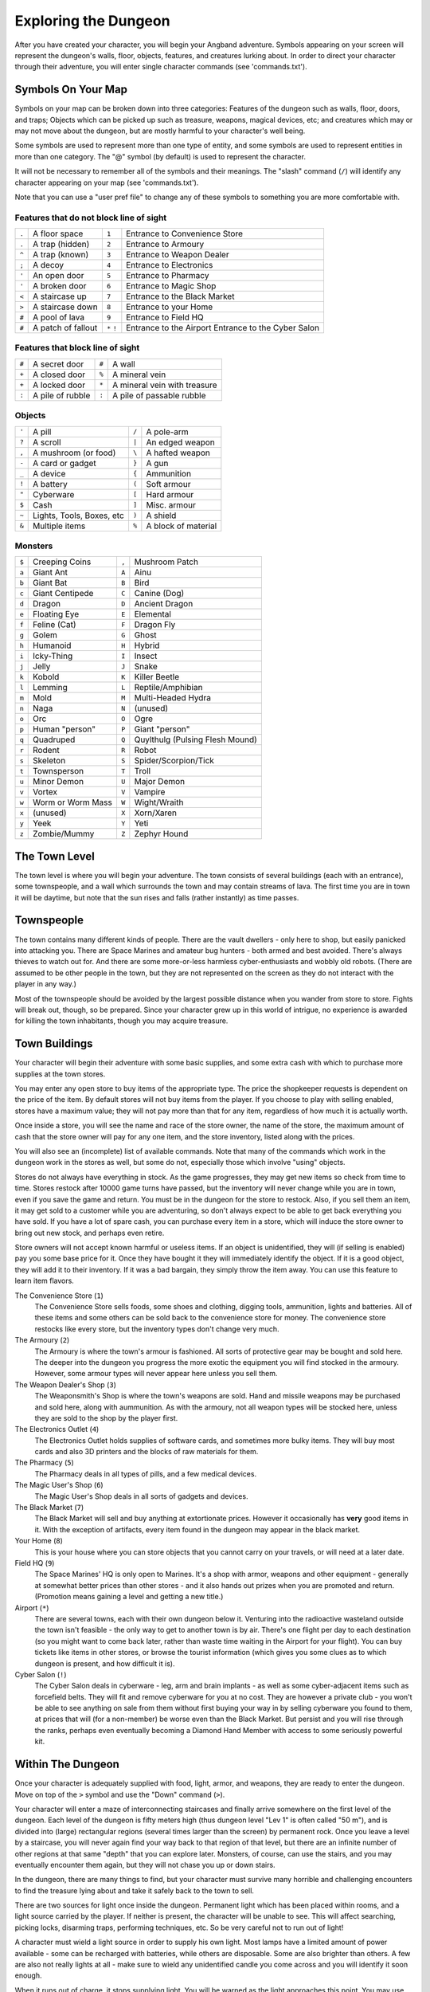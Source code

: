 =====================
Exploring the Dungeon
=====================

After you have created your character, you will begin your Angband
adventure. Symbols appearing on your screen will represent the dungeon's
walls, floor, objects, features, and creatures lurking about. In order to
direct your character through their adventure, you will enter single
character commands (see 'commands.txt').

Symbols On Your Map
===================

Symbols on your map can be broken down into three categories: Features of
the dungeon such as walls, floor, doors, and traps; Objects which can be
picked up such as treasure, weapons, magical devices, etc; and creatures
which may or may not move about the dungeon, but are mostly harmful to your
character's well being.

Some symbols are used to represent more than one type of entity, and some
symbols are used to represent entities in more than one category. The "@"
symbol (by default) is used to represent the character.

It will not be necessary to remember all of the symbols and their meanings.
The "slash" command (``/``) will identify any character appearing on your
map (see 'commands.txt').

Note that you can use a "user pref file" to change any of these symbols to
something you are more comfortable with.
   


Features that do not block line of sight
----------------------------------------

===== =========================    =====  ================================== 
``.``   A floor space              ``1``    Entrance to Convenience Store
``.``   A trap (hidden)            ``2``    Entrance to Armoury
``^``   A trap (known)             ``3``    Entrance to Weapon Dealer
``;``   A decoy                    ``4``    Entrance to Electronics
``'``   An open door               ``5``    Entrance to Pharmacy
``'``   A broken door              ``6``    Entrance to Magic Shop
``<``   A staircase up             ``7``    Entrance to the Black Market
``>``   A staircase down           ``8``    Entrance to your Home
``#``   A pool of lava             ``9``    Entrance to Field HQ
``#``   A patch of fallout         ``*``    Entrance to the Airport
                                   ``!``    Entrance to the Cyber Salon
===== =========================    =====  ================================== 

Features that block line of sight
---------------------------------

===== =========================    =====  ==================================
``#``   A secret door              ``#``    A wall
``+``   A closed door              ``%``    A mineral vein
``+``   A locked door              ``*``    A mineral vein with treasure
``:``   A pile of rubble           ``:``    A pile of passable rubble
===== =========================    =====  ==================================

Objects
-------
 
=====  =============================    =====  =============================
``'``    A pill                         ``/``    A pole-arm
``?``    A scroll                       ``|``    An edged weapon
``,``    A mushroom (or food)           ``\``    A hafted weapon
``-``    A card or gadget               ``}``    A gun
``_``    A device                       ``{``    Ammunition
``!``    A battery                      ``(``    Soft armour
``"``    Cyberware                      ``[``    Hard armour
``$``    Cash                           ``]``    Misc. armour
``~``    Lights, Tools, Boxes, etc      ``)``    A shield
``&``    Multiple items                 ``%``    A block of material
=====  =============================    =====  =============================
 
Monsters
--------

=====   ===================   =====  ==================================== 
``$``     Creeping Coins      ``,``    Mushroom Patch
``a``     Giant Ant           ``A``    Ainu
``b``     Giant Bat           ``B``    Bird
``c``     Giant Centipede     ``C``    Canine (Dog)
``d``     Dragon              ``D``    Ancient Dragon
``e``     Floating Eye        ``E``    Elemental
``f``     Feline (Cat)        ``F``    Dragon Fly
``g``     Golem               ``G``    Ghost
``h``     Humanoid            ``H``    Hybrid
``i``     Icky-Thing          ``I``    Insect
``j``     Jelly               ``J``    Snake
``k``     Kobold              ``K``    Killer Beetle
``l``     Lemming             ``L``    Reptile/Amphibian
``m``     Mold                ``M``    Multi-Headed Hydra
``n``     Naga                ``N``    (unused)
``o``     Orc                 ``O``    Ogre
``p``     Human "person"      ``P``    Giant "person"
``q``     Quadruped           ``Q``    Quylthulg (Pulsing Flesh Mound)
``r``     Rodent              ``R``    Robot
``s``     Skeleton            ``S``    Spider/Scorpion/Tick
``t``     Townsperson         ``T``    Troll
``u``     Minor Demon         ``U``    Major Demon
``v``     Vortex              ``V``    Vampire
``w``     Worm or Worm Mass   ``W``    Wight/Wraith
``x``     (unused)            ``X``    Xorn/Xaren
``y``     Yeek                ``Y``    Yeti
``z``     Zombie/Mummy        ``Z``    Zephyr Hound
=====   ===================   =====  ====================================

The Town Level
==============

The town level is where you will begin your adventure. The town consists of
several buildings (each with an entrance), some townspeople, and a wall
which surrounds the town and may contain streams of lava. The first time you
are in town it will be daytime, but note that the sun rises and falls
(rather instantly) as time passes.

Townspeople
===========

The town contains many different kinds of people. There are the vault
dwellers - only here to shop, but easily panicked into attacking you. There
are Space Marines and amateur bug hunters - both armed and best avoided.
There's always thieves to watch out for. And there are some more-or-less
harmless cyber-enthusiasts and wobbly old robots. (There are assumed to be
other people in the town, but they are not represented on the screen as they
do not interact with the player in any way.)

Most of the townspeople should be avoided by the largest possible distance
when you wander from store to store. Fights will break out, though, so be
prepared. Since your character grew up in this world of intrigue, no
experience is awarded for killing the town inhabitants, though you may
acquire treasure.

Town Buildings
==============

Your character will begin their adventure with some basic supplies, and some
extra cash with which to purchase more supplies at the town stores.

You may enter any open store to buy items of the appropriate type.
The price the shopkeeper requests is dependent on the price of the item.
By default stores will not buy items from the player.  If you choose to play
with selling enabled, stores have a maximum value; they will not pay more
than that for any item, regardless of how much it is actually worth.

Once inside a store, you will see the name and race of the store owner, the
name of the store, the maximum amount of cash that the store owner will pay
for any one item, and the store inventory, listed along with the prices.

You will also see an (incomplete) list of available commands. Note that
many of the commands which work in the dungeon work in the stores as well,
but some do not, especially those which involve "using" objects.

Stores do not always have everything in stock. As the game progresses, they
may get new items so check from time to time. Stores restock after 10000
game turns have passed, but the inventory will never change while you are
in town, even if you save the game and return. You must be in the dungeon
for the store to restock. Also, if you sell them an item, it may get sold
to a customer while you are adventuring, so don't always expect to be able
to get back everything you have sold. If you have a lot of spare cash, you
can purchase every item in a store, which will induce the store owner to
bring out new stock, and perhaps even retire.

Store owners will not accept known harmful or useless items. If an object is
unidentified, they will (if selling is enabled) pay you some base price for
it.  Once they have bought it they will immediately identify the object.
If it is a good object, they will add it to their inventory. If it was a bad
bargain, they simply throw the item away. You can use this feature to learn
item flavors.

The Convenience Store (``1``)
  The Convenience Store sells foods, some shoes and clothing, digging tools,
  ammunition, lights and batteries. All of these items and some others can
  be sold back to the convenience store for money. The convenience store
  restocks like every store, but the inventory types don't change very much.

The Armoury (``2``)
  The Armoury is where the town's armour is fashioned. All sorts of
  protective gear may be bought and sold here. The deeper into the dungeon
  you progress the more exotic the equipment you will find stocked in the
  armoury. However, some armour types will never appear here unless you
  sell them.

The Weapon Dealer's Shop (``3``)
  The Weaponsmith's Shop is where the town's weapons are sold. Hand and
  missile weapons may be purchased and sold here, along with aummunition.
  As with the armoury, not all weapon types will be stocked here, unless
  they are sold to the shop by the player first.

The Electronics Outlet (``4``)
  The Electronics Outlet holds supplies of software cards, and sometimes
  more bulky items. They will buy most cards and also 3D printers and
  the blocks of raw materials for them.

The Pharmacy (``5``)
  The Pharmacy deals in all types of pills, and a few medical devices.

The Magic User's Shop (``6``)
  The Magic User's Shop deals in all sorts of gadgets and devices.

The Black Market (``7``)
  The Black Market will sell and buy anything at extortionate prices.
  However it occasionally has **very** good items in it. With the exception
  of artifacts, every item found in the dungeon may appear in the black
  market.

Your Home (``8``)
  This is your house where you can store objects that you cannot carry on
  your travels, or will need at a later date.

Field HQ (``9``)
  The Space Marines' HQ is only open to Marines. It's a shop with armor,
  weapons and other equipment - generally at somewhat better prices than
  other stores - and it also hands out prizes when you are promoted and
  return. (Promotion means gaining a level and getting a new title.)

Airport (``*``)
  There are several towns, each with their own dungeon below it. Venturing
  into the radioactive wasteland outside the town isn't feasible - the only
  way to get to another town is by air. There's one flight per day to each
  destination (so you might want to come back later, rather than waste time
  waiting in the Airport for your flight). You can buy tickets like items
  in other stores, or browse the tourist information (which gives you some
  clues as to which dungeon is present, and how difficult it is).

Cyber Salon (``!``)
  The Cyber Salon deals in cyberware - leg, arm and brain implants - as
  well as some cyber-adjacent items such as forcefield belts. They will
  fit and remove cyberware for you at no cost. They are however a private
  club - you won't be able to see anything on sale from them without first
  buying your way in by selling cyberware you found to them, at prices that
  will (for a non-member) be worse even than the Black Market. But persist
  and you will rise through the ranks, perhaps even eventually becoming a
  Diamond Hand Member with access to some seriously powerful kit.

Within The Dungeon
==================

Once your character is adequately supplied with food, light, armor, and
weapons, they are ready to enter the dungeon. Move on top of the ``>`` symbol
and use the "Down" command (``>``).

Your character will enter a maze of interconnecting staircases and finally
arrive somewhere on the first level of the dungeon. Each level of the
dungeon is fifty meters high (thus dungeon level "Lev 1" is often called "50
m"), and is divided into (large) rectangular regions (several times larger
than the screen) by permanent rock. Once you leave a level by a staircase,
you will never again find your way back to that region of that level, but
there are an infinite number of other regions at that same "depth" that you
can explore later. Monsters, of course, can use the stairs, and you may
eventually encounter them again, but they will not chase you up or down
stairs.

In the dungeon, there are many things to find, but your character must
survive many horrible and challenging encounters to find the treasure lying
about and take it safely back to the town to sell.

There are two sources for light once inside the dungeon. Permanent light
which has been placed within rooms, and a light source carried by the
player. If neither is present, the character will be unable to see.
This will affect searching, picking locks, disarming traps, performing
techniques, etc. So be very careful not to run out of light!

A character must wield a light source in order to supply his own light.
Most lamps have a limited amount of power available - some can be recharged
with batteries, while others are disposable. Some are also brighter than
others. A few are also not really lights at all - make sure to wield any
unidentified candle you come across and you will identify it soon enough.

When it runs out of charge, it stops supplying light. You will be warned as
the light approaches this point. You may use the "Fuel" command (``F``) to
recharge your light (with batteries), and it is a good idea to carry extra
disposable lamps or batteries, as appropriate. There are some rare items
which never need to be recharged, but you are unlikely to find one
immediately.

Objects Found In The Dungeon
============================

The mines are full of objects just waiting to be picked up and used. How
did they get there? Well, the main source for useful items are all the
foolish adventurers that proceeded into the dungeon before you. They get
killed, and the helpful creatures scatter the various treasure throughout
the dungeon. 

Several objects may occupy a given floor location, which may or may not
also contain one creature. However, doors, rubble, traps, and staircases 
cannot coexist with items.  As below, any item may actually be a "pile" 
of up to 40 identical items. With the right choice of "options", you
may be able to "stack" several items in the same grid.

You pick up objects by moving on top of them. You can carry up to 23
different items in your backpack while wearing and wielding up to 12
others. Although you are limited to 23 different items, each item may
actually be a "pile" of up to 40 similar items. If you |``t``ake| off an
item, it will go into your backpack if there is room: if there is no room
in your backpack, it will drop onto the floor, so be careful when swapping
one wielded weapon or worn piece of armor for another when your pack is
full.

.. |``t``ake| replace:: ``t``\ake

You are, however, limited in the total amount of weight that you can carry.
If you exceed this value, you become slower, making it easier for monsters
to chase you. Even if you do not mind being slow, there is also an upper
bound on how much you can carry. Your weight "limit" is determined by your
strength. Being slow is dangerous! Try to avoid it as much as possible.

Many objects found within the dungeon have special commands for their use.
Zap guns must be aimed, devices must be used, cards must be run, and pills
must be taken (or eaten). You may, in general, not only use items in your
pack, but also items on the ground, if you are standing on top of them. At
the beginning of the game all items are assigned a random 'flavor'. For
example 'curing' pills could be 'gensimine pills'. If you have never
used, sold, or bought one of these pills, you will only see the flavor.
You can learn what type of item it is by selling it to a store, or using it
(although learning by use does not always apply to all devices). Lastly,
items in stores that you have not yet identified the flavor of will be labeled
'{unseen}'.

Containers are complex objects, containing traps, locks, and possibly cash
or other objects inside them once they are opened. Many of the commands
that apply to traps or doors also apply to containers and, like traps and
doors, these commands do not work if you are carrying the container.

One item in particular will be discussed here. The "recall" card can be
found within the dungeon, or bought at the electronics outlet in town.
All characters start with one of these scrolls in their inventory. It acts
in two manners, depending upon your current location. If read within the
dungeon, it will teleport you back to town. If read in town, it will
teleport you back down to the deepest level of the dungeon which your
character has previously been on. This makes the card very useful for
getting back to the deeper levels of Xygos. Once the card has been run
it takes a while for the effect to act, so don't expect it to save you in a
crisis. During this time the word 'recall' will appear on the bottom of the
screen below the dungeon. Running a second card before the first takes
effect will cancel the action.

You may "inscribe" any object with a textual inscription of your choice.
These inscriptions are not limited in length, though you may not be able to
see the whole inscription on the item. The game applies special meaning to
inscriptions containing any text of the form '@#' or '@x#' or '!x' or
'!*', see 'customize.txt'.

The game provides some "fake" inscriptions to help you keep track of your 
possessions. Weapons, armor and equipment which have properties you don't
know about yet will get a '{??}' label.  Zappers, devices and gadgets can
get a '{tried}' label after use, particularly if they have an effect on a
monster and were tested in the absence of monsters.

It is rumored that many strange and powerful items not described here may
be found deeper in the dungeon...

And lastly, a final warning: not all objects are what they seem. The line
between tasty food and a poisonous mushroom is a fine one, and sometimes a
safe full of treasure will grow teeth in its lid and bite your hand off...

Faulty Objects
==============

Some objects, often objects of great power, have developed faults. There
are many faults in the game, and they can appear on any wearable object.
Faults may have a negative (or sometimes positive) effect on an object's
properties, or cause bad things to happen to the player at random.

You can choose to wear the object in spite of its faults, or attempt to
repair it using a card or technique.  A warning: failed repairing leads
to the object becoming fragile, and a fragile object may be destroyed on
future repair attempts.  It is up to you to balance the risks and rewards
in your use of faulty items.

Mining
======

Some treasure within the dungeon can be found only by mining it out of the
walls. Many rich strikes exist within each level, but must be found and
mined. Quartz veins are the richest, yielding the most metals and gems, but
magma veins will have some hoards hidden within.

Mining is rather difficult without a pick or shovel. Picks and shovels have
an additional ability expressed as '(+#)'. The higher the number, the better
the digging ability of the tool. A pick or shovel also has plusses to hit
and damage, and can be used as a weapon, because, in fact, it is one.

When a vein of quartz or magma is located, the character may wield his pick
or shovel and begin digging out a section. When that section is removed, he
can locate another section of the vein and begin the process again. Since
granite rock is much harder to dig through, it is much faster to follow the
vein exactly and dig around the granite. Eventually, it becomes easier to
simply kill monsters and discover items in the dungeon to sell, than to 
walk around digging for treasure. But, early on, mineral veins can be a
wonderful source of easy treasure.

If the character has a card, device, or other means of treasure location,
they can immediately locate all strikes of treasure within a vein shown
on the screen. This makes mining much easier and more profitable. (These
items also locate objects on the floor, and so are still useful once you
have advanced to the point where you don't care about mining.)

Note that a character with high strength and/or a heavy weapon does not
need a shovel/pick to dig, but even the strongest character will benefit
from a pick if trying to dig through a granite wall.

It is sometimes possible to get a character trapped within the dungeon by
using various techniques and items. So it can be a good idea to always
carry some kind of digging tool, even when you are not planning on
tunneling for treasure.

There are rumors of certain incredibly profitable rooms buried deep in the
dungeon and completely surrounded by permanent rock and granite walls,
requiring a digging implement or magical means to enter. The same rumors
imply that these rooms are guarded by incredibly powerful monsters, so
beware!

Traps
=====

There are many traps located in the dungeon of varying danger. These traps
are hidden from sight and are triggered only when your character walks over
them. If you have found a trap you can attempt to |``D``isarm| it, but
failure may mean activating it.  Traps can be physical dangers such as pits,
or machinery which will cause an effect when triggered.
Your character may be better at disarming one of these types of traps than
the other.

.. |``D``isarm| replace:: ``D``\isarm

All characters have a chance to notice traps when they first come into view
(dependent on searching skill). Some players will also get access to other
means of detecting all traps within a certain radius. If you cast one of these
spells, there will be a 'Dtrap' green label on the bottom of the screen, below
the dungeon map.

Some monsters have the ability to create new traps on the level that may be
hidden, even if the player is in a detected zone. The detection only finds
the traps that exist at the time of detection, it does not inform you of
new ones that have since been created.

Staircases, Secret Doors, Passages, and Rooms
=============================================

Staircases are the manner in which you get deeper or climb out of the
dungeon. The symbols for the up and down staircases are the same as the
commands to use them. A ``<`` represents an up staircase and a ``>``
represents a down staircase. You must move your character over the
staircase before you can use it.

Most levels have at least one up staircase and at least two down staircases.
You may have trouble finding some well hidden secret doors, or you may have
to dig through obstructions to get to them, but you can always find the stairs
if you look hard enough.  Stairs, like permanent rock, and shop entrances,
cannot be destroyed by any means.

Many secret doors are used within the dungeon to confuse and demoralize
adventurers foolish enough to enter, although all secret doors can be
discovered by stepping adjacent to them. Secret doors will sometimes
hide rooms or corridors, or even entire sections of that level of the
dungeon. Sometimes they simply hide small empty closets or even dead ends.
Secret doors always look like granite walls, just like traps always look
like normal floors.

Creatures in the dungeon will generally know and use these secret doors,
and can often be counted on to leave them open behind them when they pass
through.

Level and object feelings
=========================

Unless you have disabled the option to get feelings you will get a message 
upon entering a dungeon giving you a general feel of how dangerous that 
level is.

The possible messages are :

===   ========================================= 
 1    "This seems a quiet, peaceful place"
 2    "This seems a tame, sheltered place"
 3    "This place seems reasonably safe"  
 4    "This place does not seem too risky"
 5    "You feel nervous about this place"
 6    "You feel anxious about this place"
 7    "This place seems terribly dangerous"
 8    "This place seems murderous"
 9    "Omens of death haunt this place"
===   ========================================= 

This feeling depends only on the monsters present in the dungeon when you
first enter it. It will not get reduced to safer feeling as you kill 
monsters neither will it increase if new ones are summoned.
This feeling also depends on your current dungeon depth. A dungeon you
feel nervous about at 2000' is way more dangerous than a murderous one
at 50'.

Once you have explored a certain amount of the dungeon you will also
get a feeling about how good are the objects lying on the floor of the
dungeon.

The possible messages are :

===   ========================================= 
 1    "there is naught but cobwebs here."
 2    "there are only scraps of junk here."
 3    "there aren't many treasures here." 
 4    "there may not be much interesting here."
 5    "there may be something worthwhile here."
 6    "there are good treasures here."
 7    "there are very good treasures here."
 8    "there are excellent treasures here."
 9    "there are superb treasures here." 
 $    "you sense an item of wondrous power!"
===   ========================================= 

The last message indicates an artifact is present and is only possible
if the preserve option is disabled.

You may review your level feeling any time by using the ^K command.
You may also consult it by checking the LF: indicator at the bottom
left of the screen. The first number after it is the level feeling
and the second one is the object feeling. The second one will be ?
if you need to explore more before getting a feeling about the value
of the treasures present in the dungeon. Note that if you don't get any
feelings, then you have probably turned feelings off (it's a birth option).
You can also get feelings ten times faster with the talent "Emotional
Intelligence."


Winning The Game
================

If your character has killed Holo-Triax (on level 25 of the Fortress), a
way down will become available. Continue to level 50, and you will need to
deal with Impy. Descend to level 75, and Robo-Triax blocks your path.
Continue to level 100, and Triax himself will show up. Kill him and you'll
be allowed to fly to the space station (from any airport). This is too far
out to recall back to town from, and it's a one-way trip from then on: the
stairs up are locked, while the airlocks on each stair down seal behind
you. So don't get on that rocket until you are ready for it!

These five are all (for their level) challenging opponents. If you aren't
ready for them, don't enter their level - they won't wait around but will
chase you down, smashing walls out of the way to reach you and slay you for
your impudence.

If you should actually survive the attempt of destroying the Core, you will
receive the status of WINNER. You may continue to explore, and may even save
the game and play more later, but since you have defeated the toughest
creature alive, there is really not much point.

When you are ready to retire, simply kill your character (using the ``Q`` key)
to have your character entered into the high score list as a winner. Note
that until you retire, you can still be killed, so you may want to retire
before wandering into yet another horde of cyberpsychos.


Other Goals
===========

The five essential opponents described above all drop a special item of
some description - some are always the same, some are randomized. They also
get you unusually large emounts of experience.

There are various other special opponents with interesting drops and extra
experience as a reward for defeating them. You don't actually have to, but
it's usually recommended to do at least some of these side tasks. Of the
six underground areas, one is the Fortress (where the essential opponents
lurk). Each of the others has an opponent waiting on the lowest level, and
they all have loot. Two of them - because they were terrorizing the town -
also improve your standing with the store owners. If killed early enough
they will also hold off the increasing danger level for a while.

There are also a number of town quests. These are accessed by ``Q`` at any
store. (Not every store has a task, so you'll need to look around - and
visit new towns.) Their goals vary, but typically accepting the quest will
create a stair down from the town somewhere (it may not be obvious until
you have hunted around a bit). You can wait as long as you want before
entering it, and you can get an idea of how difficult it will be from the
"active tasks" knowledge menu: ``~``. When you do enter, you will end up in
a special level with some task (collect items, kill monsters...) to
complete, before returning to the town. If you then return to the store
and press ``Q`` again, you'll be rewarded. (There is one quest with an
alternate way to complete it...)
Generally there is nothing stopping you from running away from a quest
without completing it, but this will fail it - you only get one shot. You
probably won't get a reward, and you may be blocked from later quests.
Despite this, if the situation gets too hot you should remember that town
quests aren't essential and bravely run away.


Upon Death and Dying
====================
 
If your character falls below 0 hit points, they may die. (You may or may
not survive for a few turns with negative hit points. You won't heal
naturally, and will suffer nasty effects such as drained stats and levels.
Your only hope is to heal immediately!)
A dying Time-Lord will try to regenerate into a new form. This is always
chancy, especially so at lower levels and works only a limited number of
times (it's displayed on your character sheet).
But assuming that you don't manage to save yourself from the brink of death
in some way, a dead character cannot be restored. A tombstone showing
information about your character will be displayed. You are also permitted
to get a record of your character, and all your equipment (identified)
either on the screen or in a file.

Your character will leave behind a reduced save file, which contains only
your option choices. It may be restored, in which case a new character is
generated exactly as if the file was not there.

There are a variety of ways to "cheat" death (including using a special
"cheating option") when it would otherwise occur. This will fully heal your
character, returning him to the town, and marking him in various ways as a
character which has cheated death. Cheating death, like using any of the
"cheating options", will prevent your character from appearing on the high
score list.


